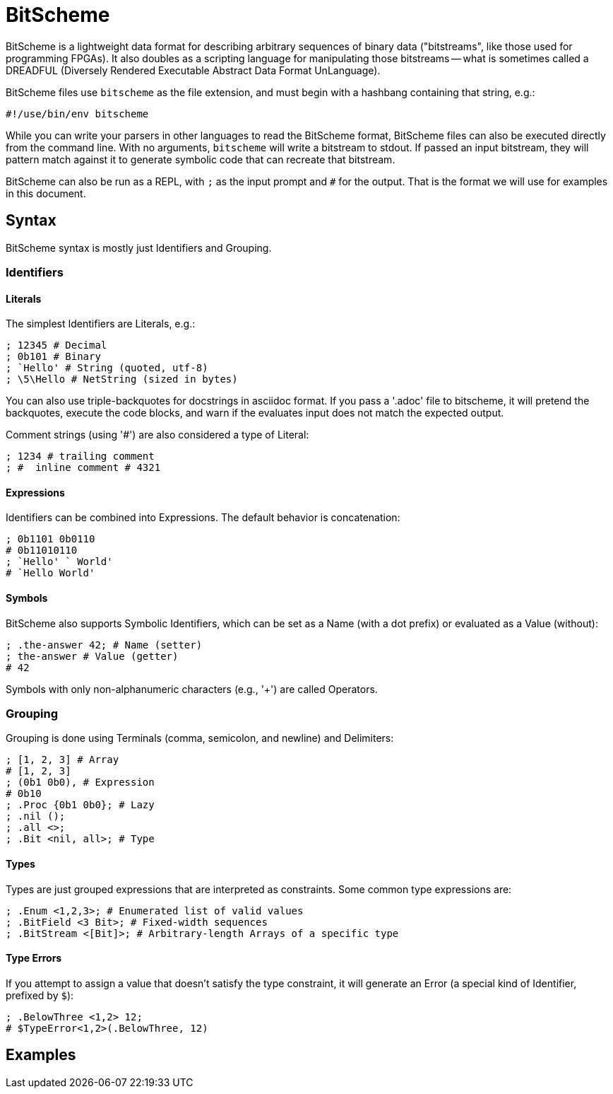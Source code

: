 = BitScheme

BitScheme is a lightweight data format for describing arbitrary sequences of binary data ("bitstreams", like those used for programming FPGAs). It also doubles as a scripting language for manipulating those bitstreams -- what is sometimes called a DREADFUL (Diversely Rendered Executable Abstract Data Format UnLanguage).

BitScheme files use `bitscheme` as the file extension, and must begin with a hashbang containing that string,  e.g.:
```
#!/use/bin/env bitscheme
```

While you can write your parsers in other languages to read the BitScheme format, BitScheme files can also be executed directly from the command line. With no arguments, `bitscheme` will write a bitstream to stdout. If passed an input bitstream, they will pattern match against it to generate symbolic code that can recreate that bitstream.

BitScheme can also be run as a REPL, with `;` as the input prompt and `#` for the output. That is the format we will use for examples in this document.

== Syntax

BitScheme syntax is mostly just Identifiers and Grouping.

=== Identifiers
==== Literals

The simplest Identifiers are Literals, e.g.:
```
; 12345 # Decimal
; 0b101 # Binary
; `Hello' # String (quoted, utf-8)
; \5\Hello # NetString (sized in bytes)
```
You can also use triple-backquotes for docstrings in asciidoc format. If you pass a '.adoc' file to bitscheme, it will pretend the backquotes, execute the code blocks, and warn if the evaluates input does not match the expected output.

Comment strings (using '#') are also considered a type of Literal:
```
; 1234 # trailing comment
; #  inline comment # 4321

```

==== Expressions

Identifiers can be combined into Expressions. The default behavior is concatenation:
```
; 0b1101 0b0110
# 0b11010110
; `Hello' ` World'
# `Hello World'
```
==== Symbols

BitScheme also supports Symbolic Identifiers, which can be set
as a Name (with a dot prefix) or evaluated as a Value (without):
```
; .the-answer 42; # Name (setter)
; the-answer # Value (getter)
# 42
```

Symbols with only non-alphanumeric characters (e.g., '+') are called Operators.

=== Grouping

Grouping is done using Terminals (comma, semicolon, and newline) and Delimiters:
```
; [1, 2, 3] # Array
# [1, 2, 3]
; (0b1 0b0), # Expression
# 0b10
; .Proc {0b1 0b0}; # Lazy
; .nil ();
; .all <>;
; .Bit <nil, all>; # Type
```

==== Types

Types are just grouped expressions that are interpreted as constraints.  Some common type expressions are:

```
; .Enum <1,2,3>; # Enumerated list of valid values
; .BitField <3 Bit>; # Fixed-width sequences
; .BitStream <[Bit]>; # Arbitrary-length Arrays of a specific type

```
==== Type Errors

If you attempt to assign a value that doesn't satisfy the type constraint, it will generate an Error (a special kind of Identifier, prefixed by `$`):
```
; .BelowThree <1,2> 12;
# $TypeError<1,2>(.BelowThree, 12)
```


== Examples
